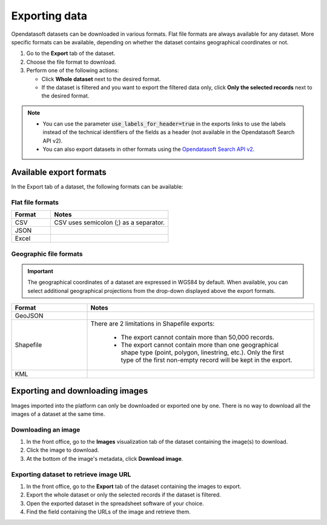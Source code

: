 Exporting data
==============

.. image:: images/export.png
   :alt: Export a dataset

Opendatasoft datasets can be downloaded in various formats.
Flat file formats are always available for any dataset.
More specific formats can be available, depending on whether the dataset contains geographical coordinates or not.

1. Go to the **Export** tab of the dataset.
2. Choose the file format to download.
3. Perform one of the following actions:

   * Click **Whole dataset** next to the desired format.
   * If the dataset is filtered and you want to export the filtered data only, click **Only the selected records** next to the desired format.

.. admonition:: Note
   :class: note

   - You can use the parameter :code:`use_labels_for_header=true` in the exports links to use the labels instead of the technical identifiers of the fields as a header (not available in the Opendatasoft Search API v2).
   - You can also export datasets in other formats using the `Opendatasoft Search API v2 <https://help.opendatasoft.com/apis/ods-search-v2/#exporting-records>`_.  

Available export formats
------------------------

In the Export tab of a dataset, the following formats can be available:

Flat file formats
~~~~~~~~~~~~~~~~~

.. list-table::
   :header-rows: 1
   :widths: 25 75

   * * Format
     * Notes
   * * CSV
     * CSV uses semicolon (;) as a separator. 
   * * JSON
     * 
   * * Excel
     * 

Geographic file formats
~~~~~~~~~~~~~~~~~~~~~~~

.. admonition:: Important
   :class: Important

   The geographical coordinates of a dataset are expressed in WGS84 by default. When available, you can select additional geographical projections from the drop-down displayed above the export formats.

.. list-table::
   :header-rows: 1
   :widths: 25 75

   * * Format
     * Notes
   * * GeoJSON
     * 
   * * Shapefile
     * There are 2 limitations in Shapefile exports:

        - The export cannot contain more than 50,000 records.
        - The export cannot contain more than one geographical shape type (point, polygon, linestring, etc.). Only the first type of the first non-empty record will be kept in the export.

   * * KML
     * 

Exporting and downloading images
--------------------------------

Images imported into the platform can only be downloaded or exported one by one. There is no way to download all the images of a dataset at the same time.

Downloading an image
~~~~~~~~~~~~~~~~~~~~

1. In the front office, go to the **Images** visualization tab of the dataset containing the image(s) to download.
2. Click the image to download.
3. At the bottom of the image's metadata, click **Download image**.

Exporting dataset to retrieve image URL
~~~~~~~~~~~~~~~~~~~~~~~~~~~~~~~~~~~~~~~

1. In the front office, go to the **Export** tab of the dataset containing the images to export.
2. Export the whole dataset or only the selected records if the dataset is filtered.
3. Open the exported dataset in the spreadsheet software of your choice.
4. Find the field containing the URLs of the image and retrieve them.
